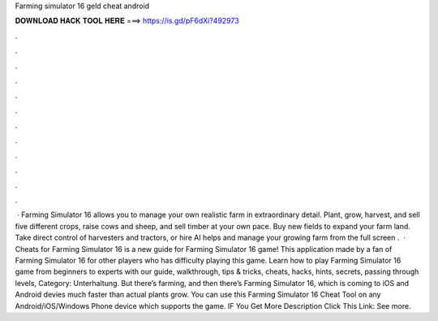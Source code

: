 Farming simulator 16 geld cheat android

𝐃𝐎𝐖𝐍𝐋𝐎𝐀𝐃 𝐇𝐀𝐂𝐊 𝐓𝐎𝐎𝐋 𝐇𝐄𝐑𝐄 ===> https://is.gd/pF6dXi?492973

.

.

.

.

.

.

.

.

.

.

.

.

 · Farming Simulator 16 allows you to manage your own realistic farm in extraordinary detail. Plant, grow, harvest, and sell five different crops, raise cows and sheep, and sell timber at your own pace. Buy new fields to expand your farm land. Take direct control of harvesters and tractors, or hire AI helps and manage your growing farm from the full screen .  · Cheats for Farming Simulator 16 is a new guide for Farming Simulator 16 game! This application made by a fan of Farming Simulator 16 for other players who has difficulty playing this game. Learn how to play Farming Simulator 16 game from beginners to experts with our guide, walkthrough, tips & tricks, cheats, hacks, hints, secrets, passing through levels, Category: Unterhaltung. But there’s farming, and then there’s Farming Simulator 16, which is coming to iOS and Android devies much faster than actual plants grow. You can use this Farming Simulator 16 Cheat Tool on any Android/iOS/Windows Phone device which supports the game. IF You Get More Description Click This Link:  See more.
